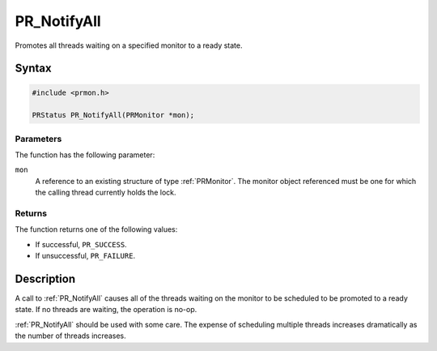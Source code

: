 PR_NotifyAll
============

Promotes all threads waiting on a specified monitor to a ready state.

.. _Syntax:

Syntax
------

.. code:: eval

   #include <prmon.h>

   PRStatus PR_NotifyAll(PRMonitor *mon);

.. _Parameters:

Parameters
~~~~~~~~~~

The function has the following parameter:

``mon``
   A reference to an existing structure of type :ref:`PRMonitor`. The
   monitor object referenced must be one for which the calling thread
   currently holds the lock.

.. _Returns:

Returns
~~~~~~~

The function returns one of the following values:

-  If successful, ``PR_SUCCESS``.
-  If unsuccessful, ``PR_FAILURE``.

.. _Description:

Description
-----------

A call to :ref:`PR_NotifyAll` causes all of the threads waiting on the
monitor to be scheduled to be promoted to a ready state. If no threads
are waiting, the operation is no-op.

:ref:`PR_NotifyAll` should be used with some care. The expense of
scheduling multiple threads increases dramatically as the number of
threads increases.
